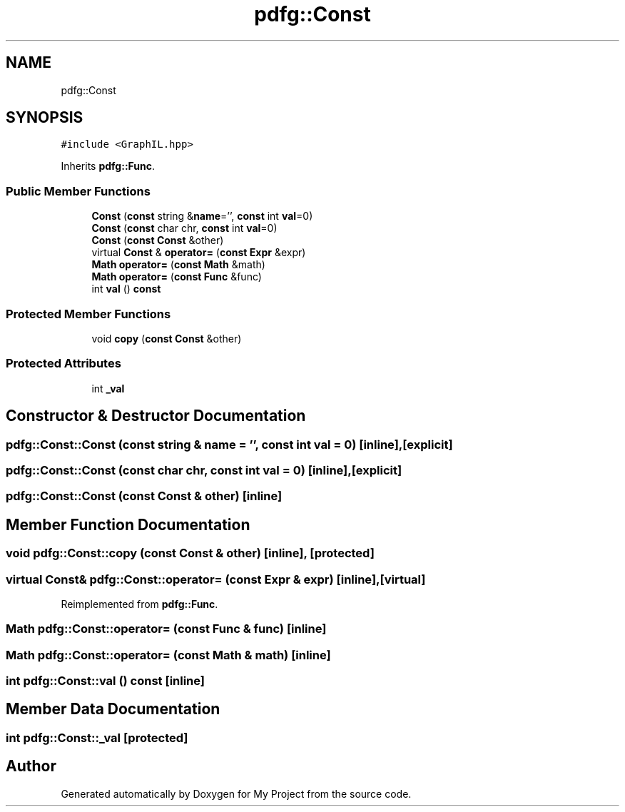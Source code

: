.TH "pdfg::Const" 3 "Sun Jul 12 2020" "My Project" \" -*- nroff -*-
.ad l
.nh
.SH NAME
pdfg::Const
.SH SYNOPSIS
.br
.PP
.PP
\fC#include <GraphIL\&.hpp>\fP
.PP
Inherits \fBpdfg::Func\fP\&.
.SS "Public Member Functions"

.in +1c
.ti -1c
.RI "\fBConst\fP (\fBconst\fP string &\fBname\fP='', \fBconst\fP int \fBval\fP=0)"
.br
.ti -1c
.RI "\fBConst\fP (\fBconst\fP char chr, \fBconst\fP int \fBval\fP=0)"
.br
.ti -1c
.RI "\fBConst\fP (\fBconst\fP \fBConst\fP &other)"
.br
.ti -1c
.RI "virtual \fBConst\fP & \fBoperator=\fP (\fBconst\fP \fBExpr\fP &expr)"
.br
.ti -1c
.RI "\fBMath\fP \fBoperator=\fP (\fBconst\fP \fBMath\fP &math)"
.br
.ti -1c
.RI "\fBMath\fP \fBoperator=\fP (\fBconst\fP \fBFunc\fP &func)"
.br
.ti -1c
.RI "int \fBval\fP () \fBconst\fP"
.br
.in -1c
.SS "Protected Member Functions"

.in +1c
.ti -1c
.RI "void \fBcopy\fP (\fBconst\fP \fBConst\fP &other)"
.br
.in -1c
.SS "Protected Attributes"

.in +1c
.ti -1c
.RI "int \fB_val\fP"
.br
.in -1c
.SH "Constructor & Destructor Documentation"
.PP 
.SS "pdfg::Const::Const (\fBconst\fP string & name = \fC''\fP, \fBconst\fP int val = \fC0\fP)\fC [inline]\fP, \fC [explicit]\fP"

.SS "pdfg::Const::Const (\fBconst\fP char chr, \fBconst\fP int val = \fC0\fP)\fC [inline]\fP, \fC [explicit]\fP"

.SS "pdfg::Const::Const (\fBconst\fP \fBConst\fP & other)\fC [inline]\fP"

.SH "Member Function Documentation"
.PP 
.SS "void pdfg::Const::copy (\fBconst\fP \fBConst\fP & other)\fC [inline]\fP, \fC [protected]\fP"

.SS "virtual \fBConst\fP& pdfg::Const::operator= (\fBconst\fP \fBExpr\fP & expr)\fC [inline]\fP, \fC [virtual]\fP"

.PP
Reimplemented from \fBpdfg::Func\fP\&.
.SS "\fBMath\fP pdfg::Const::operator= (\fBconst\fP \fBFunc\fP & func)\fC [inline]\fP"

.SS "\fBMath\fP pdfg::Const::operator= (\fBconst\fP \fBMath\fP & math)\fC [inline]\fP"

.SS "int pdfg::Const::val () const\fC [inline]\fP"

.SH "Member Data Documentation"
.PP 
.SS "int pdfg::Const::_val\fC [protected]\fP"


.SH "Author"
.PP 
Generated automatically by Doxygen for My Project from the source code\&.
